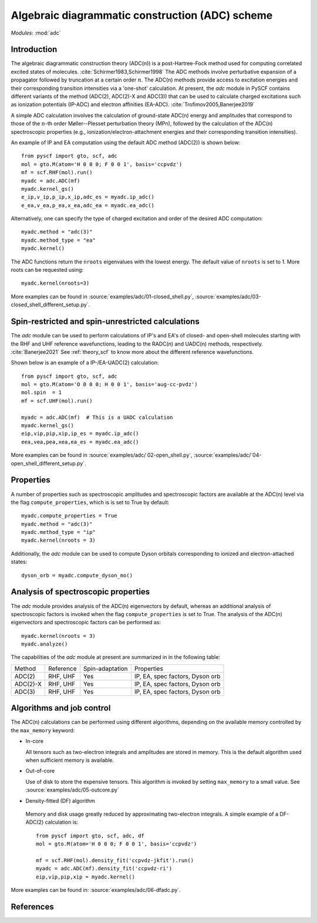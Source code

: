 .. _theory_adc:

************************************************
Algebraic diagrammatic construction (ADC) scheme
************************************************

*Modules*: :mod:`adc`

Introduction
=============================
The algebraic diagrammatic construction theory (ADC(n)) is a post-Hartree-Fock
method used for computing correlated excited states of molecules.
:cite:`Schirmer1983,Schirmer1998`
The ADC methods involve perturbative expansion of a propagator followed
by truncation at a certain order :math:`n`. The ADC(n) methods provide access to
excitation energies and their corresponding transition intensities via a
'one-shot' calculation. At present, the `adc` module in PySCF contains different
variants of the method (ADC(2), ADC(2)-X and ADC(3)) that can be used to calculate
charged excitations such as ionization potentials (IP-ADC) and
electron affinities (EA-ADC). :cite:`Trofimov2005,Banerjee2019`

A simple ADC calculation involves the calculation of ground-state ADC(n) energy
and amplitudes that correspond to those of the :math:`n`-th order
Møller--Plesset perturbation theory (MPn), followed by the calculation of the
ADC(n) spectroscopic properties (e.g., ionization/electron-attachment energies
and their corresponding transition intensities).

An example of IP and EA computation using the default ADC method (ADC(2))
is shown below::

        from pyscf import gto, scf, adc
        mol = gto.M(atom='H 0 0 0; F 0 0 1', basis='ccpvdz')
        mf = scf.RHF(mol).run()
        myadc = adc.ADC(mf)
        myadc.kernel_gs()
        e_ip,v_ip,p_ip,x_ip,adc_es = myadc.ip_adc()
        e_ea,v_ea,p_ea,x_ea,adc_ea = myadc.ea_adc()

Alternatively, one can specify the type of charged excitation and order of
the desired ADC computation::

        myadc.method = "adc(3)"
        myadc.method_type = "ea"
        myadc.kernel()

The ADC functions return the ``nroots`` eigenvalues with the lowest energy. The
default value of ``nroots`` is set to 1. More roots can be requested using::

        myadc.kernel(nroots=3)

More examples can be found in
:source:`examples/adc/01-closed_shell.py`,
:source:`examples/adc/03-closed_shell_different_setup.py`.


Spin-restricted and spin-unrestricted calculations
==========================================================================
The `adc` module can be used to perform calculations of IP's and EA's of closed- and
open-shell molecules starting with the RHF and UHF reference
wavefunctions, leading to the RADC(n) and UADC(n) methods, respectively.
:cite:`Banerjee2021`
See :ref:`theory_scf` to know more about the different reference wavefunctions.

Shown below is an example of a IP-/EA-UADC(2) calculation::

        from pyscf import gto, scf, adc
        mol = gto.M(atom='O 0 0 0; H 0 0 1', basis='aug-cc-pvdz')
        mol.spin  = 1
        mf = scf.UHF(mol).run()

        myadc = adc.ADC(mf)  # This is a UADC calculation
        myadc.kernel_gs()
        eip,vip,pip,xip,ip_es = myadc.ip_adc()
        eea,vea,pea,xea,ea_es = myadc.ea_adc()

More examples can be found in
:source:`examples/adc/ 02-open_shell.py`,
:source:`examples/adc/`04-open_shell_different_setup.py`.


Properties
==========
A number of properties such as spectroscopic amplitudes and spectroscopic factors
are available at the ADC(n) level via the flag ``compute_properties``, which is
is set to True by default::

        myadc.compute_properties = True
        myadc.method = "adc(3)"
        myadc.method_type = "ip"
        myadc.kernel(nroots = 3)

Additionally, the `adc` module can be used to compute Dyson orbitals corresponding
to ionized and electron-attached states::

        dyson_orb = myadc.compute_dyson_mo()


Analysis of spectroscopic properties
=====================================
The `adc` module provides analysis of the ADC(n) eigenvectors by default,
whereas an additional analysis of spectroscopic factors is invoked when the flag
``compute_properties`` is set to True. The analysis of the ADC(n) eigenvectors
and spectroscopic factors can be performed as::

        myadc.kernel(nroots = 3)
        myadc.analyze()


The capabilities of the `adc` module at present are summarized in in the
following table:

========== ========== ==================== ===============================
 Method     Reference  Spin-adaptation        Properties
---------- ---------- -------------------- -------------------------------
 ADC(2)     RHF, UHF    Yes                IP, EA, spec factors, Dyson orb
 ADC(2)-X   RHF, UHF    Yes                IP, EA, spec factors, Dyson orb
 ADC(3)     RHF, UHF    Yes                IP, EA, spec factors, Dyson orb
========== ========== ==================== ===============================


Algorithms and job control
===========================

The ADC(n) calculations can be performed using different algorithms, depending on
the available memory controlled by the ``max_memory`` keyword:

* In-core

  All tensors such as two-electron integrals and
  amplitudes are stored in memory. This is the default algorithm used when
  sufficient memory is available.


* Out-of-core

  Use of disk to store the expensive tensors.
  This algorithm is invoked by setting ``max_memory`` to a small value.
  See :source:`examples/adc/05-outcore.py`


* Density-fitted (DF) algorithm

 Memory and disk usage greatly reduced by approximating
 two-electron integrals. A simple example of a
 DF-ADC(2) calculation is::

    from pyscf import gto, scf, adc, df
    mol = gto.M(atom='H 0 0 0; F 0 0 1', basis='ccpvdz')

    mf = scf.RHF(mol).density_fit('ccpvdz-jkfit').run()
    myadc = adc.ADC(mf).density_fit('ccpvdz-ri')
    eip,vip,pip,xip = myadc.kernel()

More examples can be found in:
:source:`examples/adc/06-dfadc.py`.


References
==========
.. bibliography:: ref_adc.bib
   :style: unsrt

